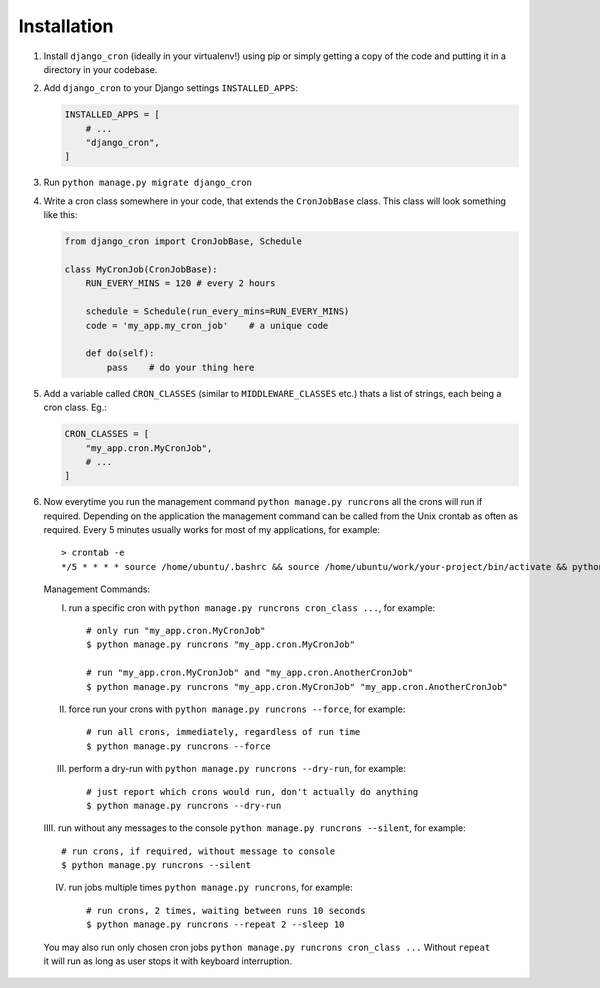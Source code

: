 Installation
============

1. Install ``django_cron`` (ideally in your virtualenv!) using pip or simply getting a copy of the code and putting it in a directory in your codebase.

2. Add ``django_cron`` to your Django settings ``INSTALLED_APPS``:

   .. code-block:: python

       INSTALLED_APPS = [
           # ...
           "django_cron",
       ]

3. Run ``python manage.py migrate django_cron``

4. Write a cron class somewhere in your code, that extends the ``CronJobBase`` class. This class will look something like this:

   .. code-block:: python

       from django_cron import CronJobBase, Schedule

       class MyCronJob(CronJobBase):
           RUN_EVERY_MINS = 120 # every 2 hours

           schedule = Schedule(run_every_mins=RUN_EVERY_MINS)
           code = 'my_app.my_cron_job'    # a unique code

           def do(self):
               pass    # do your thing here

5. Add a variable called ``CRON_CLASSES`` (similar to ``MIDDLEWARE_CLASSES`` etc.) thats a list of strings, each being a cron class. Eg.:

   .. code-block:: python

       CRON_CLASSES = [
           "my_app.cron.MyCronJob",
           # ...
       ]

6. Now everytime you run the management command ``python manage.py runcrons`` all the crons will run if required. Depending on the application the management command can be called from the Unix crontab as often as required. Every 5 minutes usually works for most of my applications, for example: ::

       > crontab -e
       */5 * * * * source /home/ubuntu/.bashrc && source /home/ubuntu/work/your-project/bin/activate && python /home/ubuntu/work/your-project/src/manage.py runcrons > /home/ubuntu/cronjob.log

  Management Commands:

  I. run a specific cron with ``python manage.py runcrons cron_class ...``, for example: ::

        # only run "my_app.cron.MyCronJob"
        $ python manage.py runcrons "my_app.cron.MyCronJob"

        # run "my_app.cron.MyCronJob" and "my_app.cron.AnotherCronJob"
        $ python manage.py runcrons "my_app.cron.MyCronJob" "my_app.cron.AnotherCronJob"

  II. force run your crons with ``python manage.py runcrons --force``, for example: ::

        # run all crons, immediately, regardless of run time
        $ python manage.py runcrons --force

  III. perform a dry-run with ``python manage.py runcrons --dry-run``, for example: ::

        # just report which crons would run, don't actually do anything
        $ python manage.py runcrons --dry-run

  IIII. run without any messages to the console ``python manage.py runcrons --silent``, for example: ::

        # run crons, if required, without message to console
        $ python manage.py runcrons --silent


  IV. run jobs multiple times ``python manage.py runcrons``, for example: ::

        # run crons, 2 times, waiting between runs 10 seconds
        $ python manage.py runcrons --repeat 2 --sleep 10
  You may also run only chosen cron jobs ``python manage.py runcrons cron_class ...``
  Without ``repeat`` it will run as long as user stops it with keyboard interruption.
